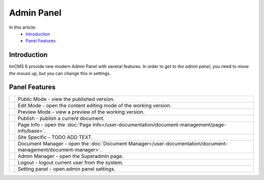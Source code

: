 Admin Panel
===========

In this article:
    - `Introduction`_
    - `Panel Features`_

------------
Introduction
------------

ImCMS 6 provide new modern Admin Panel with several features.
In order to *get to the admin panel*, you need to *move the mouse up*, but you can change this in settings.

--------------
Panel Features
--------------

.. |publicModeIcon| image:: admin-panel/_static/public.png

.. |editModeIcon| image:: admin-panel/_static/edit.png

.. |previewIcon| image:: admin-panel/_static/preview.png

.. |publishIcon| image:: admin-panel/_static/publish.png

.. |pageInfoIcon| image:: admin-panel/_static/page-info.png

.. |siteSpecific| image:: admin-panel/_static/site-specific.png

.. |documentsIcon| image:: admin-panel/_static/documents.png

.. |adminManagerIcon| image:: admin-panel/_static/admin.png

.. |logoutIcon| image:: admin-panel/_static/logout.png

.. |settingPanelIcon| image:: admin-panel/_static/settings.png

+--------------------+----------------------------------------------------------------------------------------------------------------+
+ |publicModeIcon|   + Public Mode - view the published version.                                                                      +
+--------------------+----------------------------------------------------------------------------------------------------------------+
+ |editModeIcon|     + Edit Mode - open the content editing mode of the working version.                                              +
+--------------------+----------------------------------------------------------------------------------------------------------------+
+ |previewIcon|      + Preview Mode - view a preview of the working version.                                                          +
+--------------------+----------------------------------------------------------------------------------------------------------------+
+ |publishIcon|      + Publish - publish a current document.                                                                          +
+--------------------+----------------------------------------------------------------------------------------------------------------+
+ |pageInfoIcon|     + Page Info - open the :doc:`Page Info</user-documentation/document-management/page-info/base>`.                 +
+--------------------+----------------------------------------------------------------------------------------------------------------+
+ |siteSpecific|     + Site Specific - TODO ADD TEXT.                                                                                 +
+--------------------+----------------------------------------------------------------------------------------------------------------+
+ |documentsIcon|    + Document Manager - open the :doc:`Document Manager</user-documentation/document-management/document-manager>`. +
+--------------------+----------------------------------------------------------------------------------------------------------------+
+ |adminManagerIcon| + Admin Manager - open the Superadmin page.                                                                      +
+--------------------+----------------------------------------------------------------------------------------------------------------+
+ |logoutIcon|       + Logout - logout current user from the system.                                                                  +
+--------------------+----------------------------------------------------------------------------------------------------------------+
+ |settingPanelIcon| + Setting panel - open admin panel settings.                                                                     +
+--------------------+----------------------------------------------------------------------------------------------------------------+